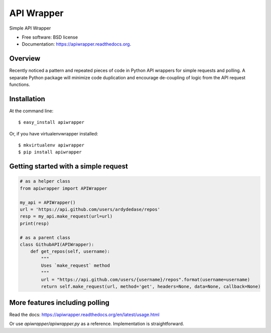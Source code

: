=================================
API Wrapper
=================================

.. image:: https://api.travis-ci.org/ardydedase/apiwrapper.svg
        :target: https://travis-ci.org/ardydedase/apiwrapper

.. image:: https://img.shields.io/pypi/v/apiwrapper.svg
        :target: https://pypi.python.org/pypi/apiwrapper

.. image:: https://readthedocs.org/projects/apiwrapper/badge/?version=latest
        :target: https://readthedocs.org/projects/apiwrapper/?badge=latest
        :alt: Documentation Status

.. image:: https://img.shields.io/pypi/dm/apiwrapper.svg
        :target: https://pypi.python.org/pypi/apiwrapper
        :alt: Number of PyPI downloads

Simple API Wrapper

* Free software: BSD license
* Documentation: https://apiwrapper.readthedocs.org.

Overview
--------

Recently noticed a pattern and repeated pieces of code in Python API wrappers for simple requests and polling. A separate Python package will minimize code duplication and encourage de-coupling of logic from the API request functions.

Installation
------------

At the command line::

    $ easy_install apiwrapper

Or, if you have virtualenvwrapper installed::

    $ mkvirtualenv apiwrapper
    $ pip install apiwrapper

Getting started with a simple request
-------------------------------------

.. code:: python
    
    # as a helper class
    from apiwrapper import APIWrapper

    my_api = APIWrapper()
    url = 'https://api.github.com/users/ardydedase/repos'
    resp = my_api.make_request(url=url)
    print(resp)

    # as a parent class
    class GithubAPI(APIWrapper):
        def get_repos(self, username):
            """
            Uses `make_request` method              
            """
            url = "https://api.github.com/users/{username}/repos".format(username=username)
            return self.make_request(url, method='get', headers=None, data=None, callback=None)

More features including polling
-------------------------------

Read the docs: https://apiwrapper.readthedocs.org/en/latest/usage.html

Or use `apiwrapper/apiwrapper.py` as a reference. Implementation is straightforward.
